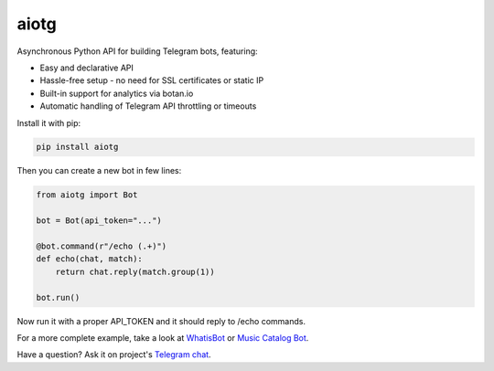 aiotg
=====

.. image:: https://travis-ci.org/szastupov/aiotg.svg?branch=master
    :target: https://travis-ci.org/szastupov/aiotg

Asynchronous Python API for building Telegram bots, featuring:

- Easy and declarative API
- Hassle-free setup - no need for SSL certificates or static IP
- Built-in support for analytics via botan.io
- Automatic handling of Telegram API throttling or timeouts

Install it with pip:

.. code:: sh

    pip install aiotg

Then you can create a new bot in few lines:

.. code:: python

    from aiotg import Bot

    bot = Bot(api_token="...")

    @bot.command(r"/echo (.+)")
    def echo(chat, match):
        return chat.reply(match.group(1))

    bot.run()

Now run it with a proper API\_TOKEN and it should reply to /echo commands.

For a more complete example, take a look at
`WhatisBot <https://github.com/szastupov/whatisbot/blob/master/main.py>`__ or `Music Catalog Bot <https://github.com/szastupov/musicbot>`__.

Have a question? Ask it on project's `Telegram chat <https://telegram.me/joinchat/ABwEXjy3Tfmj2NAqEsQ1nw>`__.
